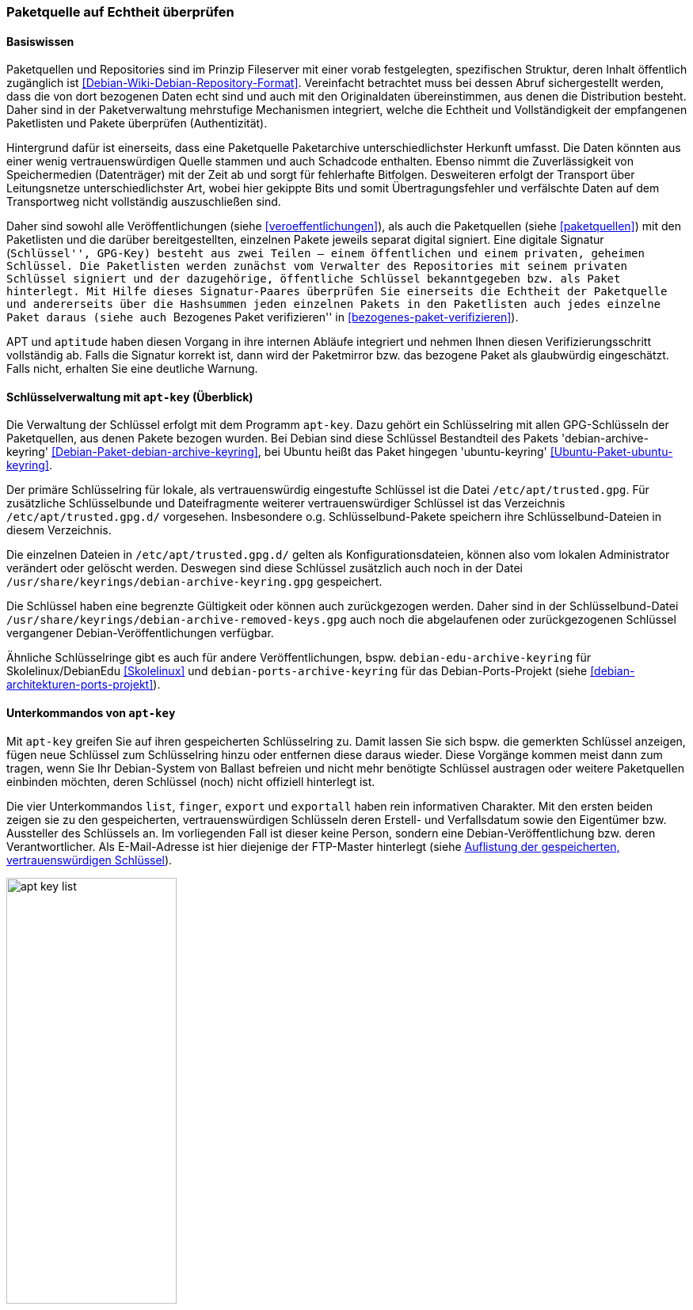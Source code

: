 // Datei: ./werkzeuge/paketquellen-und-werkzeuge/paketquelle-auf-echtheit-ueberpruefen.adoc

// Baustelle: Rohtext

[[paketquelle-auf-echtheit-ueberpruefen]]

=== Paketquelle auf Echtheit überprüfen ===
==== Basiswissen ====

Paketquellen und Repositories sind im Prinzip Fileserver mit einer vorab
festgelegten, spezifischen Struktur, deren Inhalt öffentlich zugänglich
ist <<Debian-Wiki-Debian-Repository-Format>>. Vereinfacht betrachtet
muss bei dessen Abruf sichergestellt werden, dass die von dort bezogenen
Daten echt sind und auch mit den Originaldaten übereinstimmen, aus denen
die Distribution besteht. Daher sind in der Paketverwaltung mehrstufige
Mechanismen integriert, welche die Echtheit und Vollständigkeit der
empfangenen Paketlisten und Pakete überprüfen (Authentizität).

Hintergrund dafür ist einerseits, dass eine Paketquelle Paketarchive
unterschiedlichster Herkunft umfasst. Die Daten könnten aus einer wenig
vertrauenswürdigen Quelle stammen und auch Schadcode enthalten. Ebenso
nimmt die Zuverlässigkeit von Speichermedien (Datenträger) mit der Zeit
ab und sorgt für fehlerhafte Bitfolgen. Desweiteren erfolgt der
Transport über Leitungsnetze unterschiedlichster Art, wobei hier
gekippte Bits und somit Übertragungsfehler und verfälschte Daten auf dem
Transportweg nicht vollständig auszuschließen sind.

Daher sind sowohl alle Veröffentlichungen (siehe
<<veroeffentlichungen>>), als auch die Paketquellen (siehe
<<paketquellen>>) mit den Paketlisten und die darüber bereitgestellten,
einzelnen Pakete jeweils separat digital signiert. Eine digitale
Signatur (``Schlüssel'', GPG-Key) besteht aus zwei Teilen -- einem
öffentlichen und einem privaten, geheimen Schlüssel. Die Paketlisten
werden zunächst vom Verwalter des Repositories mit seinem privaten
Schlüssel signiert und der dazugehörige, öffentliche Schlüssel
bekanntgegeben bzw. als Paket hinterlegt. Mit Hilfe dieses
Signatur-Paares überprüfen Sie einerseits die Echtheit der Paketquelle
und andererseits über die Hashsummen jeden einzelnen Pakets in den
Paketlisten auch jedes einzelne Paket daraus (siehe auch ``Bezogenes
Paket verifizieren'' in <<bezogenes-paket-verifizieren>>).

APT und `aptitude` haben diesen Vorgang in ihre internen Abläufe
integriert und nehmen Ihnen diesen Verifizierungsschritt vollständig ab.
Falls die Signatur korrekt ist, dann wird der Paketmirror bzw. das
bezogene Paket als glaubwürdig eingeschätzt. Falls nicht, erhalten Sie
eine deutliche Warnung.

[[apt-key-ueberblick]]
==== Schlüsselverwaltung mit `apt-key` (Überblick) ====

// Stichworte für den Index
(((apt-key, Schlüsselverwaltung)))
(((Debianpaket, debian-archive-keyring)))
(((Schlüsselring, /etc/apt/trusted.gpg)))
(((Schlüsselring, Debian)))
(((Schlüsselring, DebianEdu/Skolelinux)))
(((Schlüsselring, Debian-Ports-Projekt)))
(((Schlüsselring, Ubuntu)))
(((Ubuntupaket, ubuntu-keyring)))
Die Verwaltung der Schlüssel erfolgt mit dem Programm `apt-key`. Dazu
gehört ein Schlüsselring mit allen GPG-Schlüsseln der Paketquellen, aus
denen Pakete bezogen wurden. Bei Debian sind diese Schlüssel Bestandteil des
Pakets 'debian-archive-keyring'
<<Debian-Paket-debian-archive-keyring>>, bei Ubuntu heißt das Paket
hingegen 'ubuntu-keyring' <<Ubuntu-Paket-ubuntu-keyring>>.

// Fixed:
// https://bugs.debian.org/cgi-bin/bugreport.cgi?bug=619558
// **TODO:** `/etc/apt/trustdb.gpg` erklären. Gemäß gpg-Manpage sind
// Dateien mit dem Namen "trustdb.gpg" nur Caches.

Der primäre Schlüsselring für lokale, als vertrauenswürdig eingestufte
Schlüssel ist die Datei `/etc/apt/trusted.gpg`. Für zusätzliche
Schlüsselbunde und Dateifragmente weiterer vertrauenswürdiger Schlüssel
ist das Verzeichnis `/etc/apt/trusted.gpg.d/` vorgesehen. Insbesondere
o.g. Schlüsselbund-Pakete speichern ihre Schlüsselbund-Dateien in diesem
Verzeichnis.

Die einzelnen Dateien in `/etc/apt/trusted.gpg.d/` gelten als
Konfigurationsdateien, können also vom lokalen Administrator verändert
oder gelöscht werden. Deswegen sind diese Schlüssel zusätzlich auch noch
in der Datei `/usr/share/keyrings/debian-archive-keyring.gpg` gespeichert.

Die Schlüssel haben eine begrenzte Gültigkeit oder können auch
zurückgezogen werden. Daher sind in der Schlüsselbund-Datei
`/usr/share/keyrings/debian-archive-removed-keys.gpg` auch noch
die abgelaufenen oder zurückgezogenen Schlüssel vergangener
Debian-Veröffentlichungen verfügbar.

Ähnliche Schlüsselringe gibt es auch für andere Veröffentlichungen, bspw.
`debian-edu-archive-keyring` für Skolelinux/DebianEdu <<Skolelinux>> und 
`debian-ports-archive-keyring` für das Debian-Ports-Projekt (siehe 
<<debian-architekturen-ports-projekt>>).

[[apt-key-unterkommandos]]
==== Unterkommandos von `apt-key` ====

// Stichworte für den Index
(((apt-key, export)))
(((apt-key, exportall)))
(((apt-key, finger)))
(((apt-key, list)))
(((Schlüsselring, Informationen anzeigen)))
(((Schlüsselring, Schlüssel anzeigen)))
Mit `apt-key` greifen Sie auf ihren gespeicherten Schlüsselring zu.
Damit lassen Sie sich bspw. die gemerkten Schlüssel anzeigen, fügen neue
Schlüssel zum Schlüsselring hinzu oder entfernen diese daraus wieder.
Diese Vorgänge kommen meist dann zum tragen, wenn Sie Ihr Debian-System
von Ballast befreien und nicht mehr benötigte Schlüssel austragen oder
weitere Paketquellen einbinden möchten, deren Schlüssel (noch) nicht
offiziell hinterlegt ist.

Die vier Unterkommandos `list`, `finger`, `export` und `exportall` haben
rein informativen Charakter. Mit den ersten beiden zeigen sie zu den
gespeicherten, vertrauenswürdigen Schlüsseln deren Erstell- und
Verfallsdatum sowie den Eigentümer bzw. Aussteller des Schlüssels an. Im
vorliegenden Fall ist dieser keine Person, sondern eine
Debian-Veröffentlichung bzw. deren Verantwortlicher. Als E-Mail-Adresse
ist hier diejenige der FTP-Master hinterlegt (siehe <<fig.apt-key-list>>). 

.Auflistung der gespeicherten, vertrauenswürdigen Schlüssel
image::werkzeuge/paketquellen-und-werkzeuge/apt-key-list.png[id="fig.apt-key-list", width="50%"]

// Stichworte für den Index
(((apt-key, export)))
(((apt-key, exportall)))
(((apt-key, finger)))
(((Schlüsselring, Fingerabdruck anzeigen)))
(((Schlüsselring, Schlüssel exportieren)))

Mit dem Aufruf `apt-key finger` zeigen Sie zusätzlich deren Fingerabdruck 
an{empty}footnote:[Da die Datei `/etc/apt/trusted.gpg` teilweise für normale 
User nicht lesbar ist, kann es sein, dass Sie dieses Kommando mit 
Root-Rechten ausführen müssen.]. Nachfolgend sehen Sie beispielhaft die 
Signaturen zum Opera Software Archive, dem Mendeley Desktop Team und dem 
Debian Archive für die beiden Veröffentlichungen _Wheezy_ und _Jessie_.

.Liste der Signaturen (Ausschnitt)
----
# apt-key finger
/etc/apt/trusted.gpg
- -------------------
pub   1024D/30C18A2B 2012-10-29 [verfallen: 2014-10-29]
  Schl.-Fingerabdruck = ABCD 165A F57C AC92 18D2  872B E585 066A 30C1 8A2B
uid                  Opera Software Archive Automatic Signing Key 2013 <packager@opera.com>

pub   2048R/6F036044 2011-02-21
  Schl.-Fingerabdruck = 26BB 0219 1EF4 588D 3A7B  C30F D800 C7D6 6F03 6044
uid                  Mendeley Desktop Team <desktop@mendeley.com>
sub   2048R/F9CE0BFD 2011-02-21

/etc/apt/trusted.gpg.d/debian-archive-jessie-stable.gpg
- -------------------------------------------------------
pub   4096R/518E17E1 2013-08-17 [verfällt: 2021-08-15]
  Schl.-Fingerabdruck = 75DD C3C4 A499 F1A1 8CB5  F3C8 CBF8 D6FD 518E 17E1
uid                  Jessie Stable Release Key <debian-release@lists.debian.org>

/etc/apt/trusted.gpg.d/debian-archive-wheezy-automatic.gpg
- ----------------------------------------------------------
pub   4096R/46925553 2012-04-27 [verfällt: 2020-04-25]
  Schl.-Fingerabdruck = A1BD 8E9D 78F7 FE5C 3E65  D8AF 8B48 AD62 4692 5553
uid                  Debian Archive Automatic Signing Key (7.0/wheezy) <ftpmaster@debian.org>

/etc/apt/trusted.gpg.d/debian-archive-wheezy-stable.gpg
- -------------------------------------------------------
pub   4096R/65FFB764 2012-05-08 [verfällt: 2019-05-07]
  Schl.-Fingerabdruck = ED6D 6527 1AAC F0FF 15D1  2303 6FB2 A1C2 65FF B764
uid                  Wheezy Stable Release Key <debian-release@lists.debian.org>

#
----

Mit dem Aufruf `apt-key export` 'Schlüssel' geben Sie hingegen nur einen 
bestimmten Schlüssel auf der Standardausgabe als als PGP-Block aus. Der 
Schalter `apt-key exportall` führt das gleiche für alle Schlüssel durch.

// Stichworte für den Index
(((apt-key, add)))
(((apt-key, del)))
(((apt-key, update)))
(((apt-key, net-update)))
(((Schlüsselring, Schlüssel aktualisieren)))
(((Schlüsselring, Schlüssel hinzufügen)))
(((Schlüsselring, Schlüssel löschen)))
(((Schlüsselring, Schlüssel über das Netzwerk synchronisieren)))
Mit `apt-key add` 'Schlüsseldatei' und `apt-key del` 'Schlüssel-ID'
verändern Sie den Inhalt des Schlüsselbundes. Mit ersterem fügen Sie
einen neuen Schlüssel aus einer Datei hinzu, mit letzterem löschen Sie
den Schlüssel mit der angegebenen Schlüssel-ID aus dem Schlüsselring.

Die Option `update` synchronisiert hingegen den lokalen Schlüsselbund
mit dem Archivschlüsselbund. Dabei werden die Schlüssel aus dem lokalen
Schlüsselbund entfernt, die nicht mehr gültig sind. In Ubuntu ist auch
die Option `net-update` anwendbar, die eine Synchronisation mit einem
Schlüsselbund über das Netzwerk ermöglicht.

NOTE: Ab Debian 9 'Stretch' ist diese Option als veraltet markiert.

==== Beispiel: Ergänzung eines Schlüssels ====

Nutzen Sie beispielsweise den Webbrowser Opera, finden Sie dazu keine
Pakete in den offiziellen Debian-Paketquellen. Opera ist nicht als freie
Software eingeordnet, aber als `deb`-Paket von der Herstellerwebseite
beziehbar. Daher fügen Sie in Schritt eins die Paketquelle zur Datei 
`/etc/apt/sources.list` hinzu (siehe auch
<<etc-apt-sources.list-verstehen>>):

----
deb http://deb.opera.com/opera stable non-free
----

Als Schritt zwei benötigen Sie noch den dazugehörigen Schlüssel der
Paketquelle. Der Hersteller empfiehlt auf seiner Seite den Bezug
mittels `wget` wie folgt:

.Bezug des Schlüssels zur Paketquelle, hier für Opera mittels `wget`
----
# wget http://deb.opera.com/archive.key
--2014-06-17 23:54:43--  http://deb.opera.com/archive.key
Auflösen des Hostnamen »deb.opera.com (deb.opera.com)«... 185.26.183.130
Verbindungsaufbau zu deb.opera.com (deb.opera.com)|185.26.183.130|:80... verbunden.
HTTP-Anforderung gesendet, warte auf Antwort... 200 OK
Länge: 2437 (2,4K) [application/pgp-keys]
In »»archive.key«« speichern.

100%[=======================================================================>] 2.437       --.-K/s   in 0s      

2014-06-17 23:54:43 (63,0 MB/s) - »»archive.key«« gespeichert [2437/2437]
#
----

[IMPORTANT]
.Unverschlüsselte Übertragung von Schlüsseln
====
Bitte beachten Sie, dass dieser Schlüssel jedoch nicht über gesicherte
Kanäle (z.B. per HTTPS) heruntergeladen wurde und Sie damit nicht
hundertprozentig sicher sein können, dass dieser Schlüssel wirklich von
Opera ist. Leider scheint der Schlüssel auch nicht mit allzu vielen
Signaturen ausgestattet zu sein, sodass eine Verifizierung über die
Signaturen ebenfalls nicht möglich ist.
====

Der bezogene Schlüssel befindet sich nun im aktuellen Verzeichnis in der
lokalen Datei `archive.key`. Diesen Schlüssel fügen Sie nun über den
Aufruf `apt-key add archive.key` Ihrem lokalen Schlüsselbund hinzu:

.Hinzufügen des bezogenen Schlüssels mittels `apt-key`
----
# apt-key add archive.key 
OK
#
----

Hat alles geklappt, meldet sich `apt-key` mit einem schlichten `OK`
zurück. Von nun an werden alle Pakete von dieser Paketquelle als
vertrauenswürdig eingestuft. Auch Aktualisierungen über APT und
`aptitude` sind problemlos möglich.

Es bleibt jedoch ein unangenehmer Beigeschmack erhalten. Aufgrund der
ungesicherten Übertragung des bezogenen Schlüssels können Sie nicht
sicher sein, ob der bezogene Schlüssel wirklich von Opera ist und Sie
ihm vertrauen können, oder ob nicht zufällig eine
Man-in-the-Middle-Attacke im Gange ist.

==== Abkündigung von apt-key  ====

Seit APT 2.1.8 ist `apt-key` offiziell abgekündigt. Ersatz ist das
Ablegen von Keyring-Dateien im Verzeichnis `/etc/apt/trusted.gpg.d/`,
z.B. als Bestandteil eines Paketes. Solche Pakete heißen
typischerweise `<herausgeber>-archive-keyring`,
z.B. `debian-archive-keyring`, `ubuntu-archive-keyring` oder
`pkg-mozilla-archive-keyring`.

==== Alternative Benutzerschnittstellen zur APT-Schlüsselverwaltung ====

// Stichworte für den Index
(((curses-apt-key)))
(((gui-apt-key)))
Die Abkündigung von `apt-key` ist auch einer der Gründe, warum sich
niemand mehr darum gekümmert hat, `gui-apt-key`
<<Debian-Paket-gui-apt-key>>, das verwaiste GUI-Frontend zu `apt-key`,
weiterzuentwickeln. Entsprechend ist auch die darauf aufbauende,
curses-basierende TUI-Programm `curses-apt-key` <<curses-apt-key>>
nicht mehr weiterentwickelt wird.

// Datei (Ende): ./werkzeuge/paketquellen-und-werkzeuge/paketquelle-auf-echtheit-ueberpruefen.adoc
